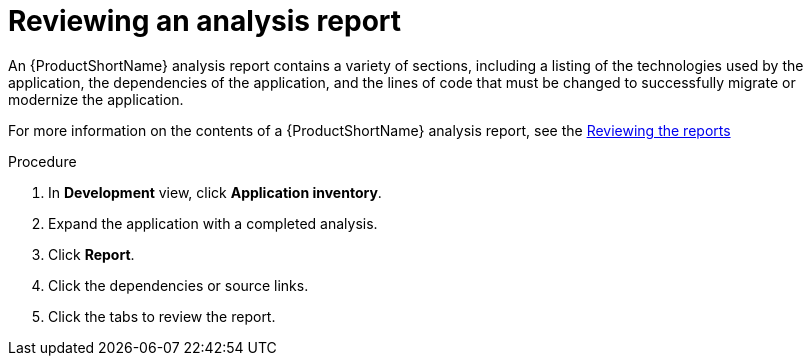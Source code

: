 // Module included in the following assemblies:
//
// * docs/web-console-guide/master.adoc

:_content-type: PROCEDURE
[id="mta-web-reviewing-an-analysis-report_{context}"]
= Reviewing an analysis report

An {ProductShortName} analysis report contains a variety of sections, including a listing of the technologies used by the application, the dependencies of the application, and the lines of code that must be changed to successfully migrate or modernize the application.

For more information on the contents of a {ProductShortName} analysis report, see the link:{ProductDocUserGuideURL}#review_reports_cli-guide[Reviewing the reports]

.Procedure

1. In *Development* view, click *Application inventory*.
2. Expand the application with a completed analysis.
3. Click *Report*.
4. Click the dependencies or source links.
5. Click the tabs to review the report.
